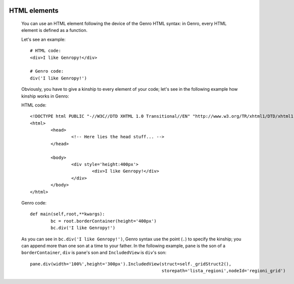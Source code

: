 	.. _genro-html-introduction:

=============
HTML elements
=============

	You can use an HTML element following the device of the Genro HTML syntax: in Genro, every HTML element is defined as a function.
	
	Let's see an example::
	
		# HTML code:
		<div>I like Genropy!</div>
	
		# Genro code:
		div('I like Genropy!')
	
	Obviously, you have to give a kinship to every element of your code; let's see in the following example how kinship works in Genro:
	
	HTML code::
			
		<!DOCTYPE html PUBLIC "-//W3C//DTD XHTML 1.0 Transitional//EN" "http://www.w3.org/TR/xhtml1/DTD/xhtml1-transitional.dtd">
		<html>
			<head>
				<!-- Here lies the head stuff... -->
			</head>

			<body>
				<div style='height:400px'>
					<div>I like Genropy!</div>
				</div>
			</body>
		</html>
		
	Genro code::
		
		def main(self,root,**kwargs):
			bc = root.borderContainer(height='400px')
			bc.div('I like Genropy!')
			
	As you can see in ``bc.div('I like Genropy!')``, Genro syntax use the point (``.``) to specify the kinship; you can append more than one son at a time to your father. In the following example, ``pane`` is the son of a ``borderContainer``, ``div`` is ``pane``'s son and ``IncludedView`` is ``div``'s son::
	
		pane.div(width='100%',height='300px').IncludedView(struct=self._gridStruct2(),
		                                                   storepath='lista_regioni',nodeId='regioni_grid')